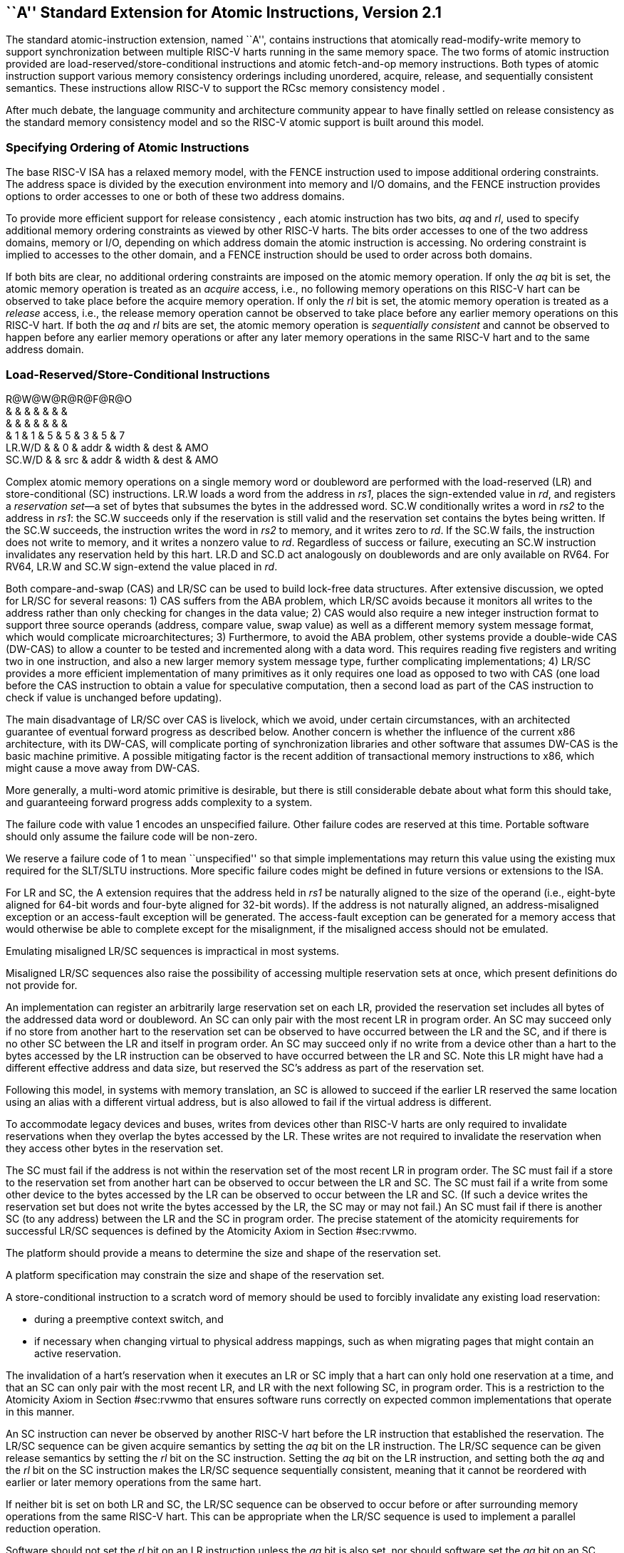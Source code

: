 [[atomics]]
== ``A'' Standard Extension for Atomic Instructions, Version 2.1

The standard atomic-instruction extension, named ``A'', contains
instructions that atomically read-modify-write memory to support
synchronization between multiple RISC-V harts running in the same memory
space. The two forms of atomic instruction provided are
load-reserved/store-conditional instructions and atomic fetch-and-op
memory instructions. Both types of atomic instruction support various
memory consistency orderings including unordered, acquire, release, and
sequentially consistent semantics. These instructions allow RISC-V to
support the RCsc memory consistency model .

After much debate, the language community and architecture community
appear to have finally settled on release consistency as the standard
memory consistency model and so the RISC-V atomic support is built
around this model.

=== Specifying Ordering of Atomic Instructions

The base RISC-V ISA has a relaxed memory model, with the FENCE
instruction used to impose additional ordering constraints. The address
space is divided by the execution environment into memory and I/O
domains, and the FENCE instruction provides options to order accesses to
one or both of these two address domains.

To provide more efficient support for release consistency , each atomic
instruction has two bits, _aq_ and _rl_, used to specify additional
memory ordering constraints as viewed by other RISC-V harts. The bits
order accesses to one of the two address domains, memory or I/O,
depending on which address domain the atomic instruction is accessing.
No ordering constraint is implied to accesses to the other domain, and a
FENCE instruction should be used to order across both domains.

If both bits are clear, no additional ordering constraints are imposed
on the atomic memory operation. If only the _aq_ bit is set, the atomic
memory operation is treated as an _acquire_ access, i.e., no following
memory operations on this RISC-V hart can be observed to take place
before the acquire memory operation. If only the _rl_ bit is set, the
atomic memory operation is treated as a _release_ access, i.e., the
release memory operation cannot be observed to take place before any
earlier memory operations on this RISC-V hart. If both the _aq_ and _rl_
bits are set, the atomic memory operation is _sequentially consistent_
and cannot be observed to happen before any earlier memory operations or
after any later memory operations in the same RISC-V hart and to the
same address domain.

[[sec:lrsc]]
=== Load-Reserved/Store-Conditional Instructions

R@W@W@R@R@F@R@O +
& & & & & & & +
& & & & & & & +
& 1 & 1 & 5 & 5 & 3 & 5 & 7 +
LR.W/D & & 0 & addr & width & dest & AMO +
SC.W/D & & src & addr & width & dest & AMO +

Complex atomic memory operations on a single memory word or doubleword
are performed with the load-reserved (LR) and store-conditional (SC)
instructions. LR.W loads a word from the address in _rs1_, places the
sign-extended value in _rd_, and registers a _reservation set_—a set of
bytes that subsumes the bytes in the addressed word. SC.W conditionally
writes a word in _rs2_ to the address in _rs1_: the SC.W succeeds only
if the reservation is still valid and the reservation set contains the
bytes being written. If the SC.W succeeds, the instruction writes the
word in _rs2_ to memory, and it writes zero to _rd_. If the SC.W fails,
the instruction does not write to memory, and it writes a nonzero value
to _rd_. Regardless of success or failure, executing an SC.W instruction
invalidates any reservation held by this hart. LR.D and SC.D act
analogously on doublewords and are only available on RV64. For RV64,
LR.W and SC.W sign-extend the value placed in _rd_.

Both compare-and-swap (CAS) and LR/SC can be used to build lock-free
data structures. After extensive discussion, we opted for LR/SC for
several reasons: 1) CAS suffers from the ABA problem, which LR/SC avoids
because it monitors all writes to the address rather than only checking
for changes in the data value; 2) CAS would also require a new integer
instruction format to support three source operands (address, compare
value, swap value) as well as a different memory system message format,
which would complicate microarchitectures; 3) Furthermore, to avoid the
ABA problem, other systems provide a double-wide CAS (DW-CAS) to allow a
counter to be tested and incremented along with a data word. This
requires reading five registers and writing two in one instruction, and
also a new larger memory system message type, further complicating
implementations; 4) LR/SC provides a more efficient implementation of
many primitives as it only requires one load as opposed to two with CAS
(one load before the CAS instruction to obtain a value for speculative
computation, then a second load as part of the CAS instruction to check
if value is unchanged before updating).

The main disadvantage of LR/SC over CAS is livelock, which we avoid,
under certain circumstances, with an architected guarantee of eventual
forward progress as described below. Another concern is whether the
influence of the current x86 architecture, with its DW-CAS, will
complicate porting of synchronization libraries and other software that
assumes DW-CAS is the basic machine primitive. A possible mitigating
factor is the recent addition of transactional memory instructions to
x86, which might cause a move away from DW-CAS.

More generally, a multi-word atomic primitive is desirable, but there is
still considerable debate about what form this should take, and
guaranteeing forward progress adds complexity to a system.

The failure code with value 1 encodes an unspecified failure. Other
failure codes are reserved at this time. Portable software should only
assume the failure code will be non-zero.

We reserve a failure code of 1 to mean ``unspecified'' so that simple
implementations may return this value using the existing mux required
for the SLT/SLTU instructions. More specific failure codes might be
defined in future versions or extensions to the ISA.

For LR and SC, the A extension requires that the address held in _rs1_
be naturally aligned to the size of the operand (i.e., eight-byte
aligned for 64-bit words and four-byte aligned for 32-bit words). If the
address is not naturally aligned, an address-misaligned exception or an
access-fault exception will be generated. The access-fault exception can
be generated for a memory access that would otherwise be able to
complete except for the misalignment, if the misaligned access should
not be emulated.

Emulating misaligned LR/SC sequences is impractical in most systems.

Misaligned LR/SC sequences also raise the possibility of accessing
multiple reservation sets at once, which present definitions do not
provide for.

An implementation can register an arbitrarily large reservation set on
each LR, provided the reservation set includes all bytes of the
addressed data word or doubleword. An SC can only pair with the most
recent LR in program order. An SC may succeed only if no store from
another hart to the reservation set can be observed to have occurred
between the LR and the SC, and if there is no other SC between the LR
and itself in program order. An SC may succeed only if no write from a
device other than a hart to the bytes accessed by the LR instruction can
be observed to have occurred between the LR and SC. Note this LR might
have had a different effective address and data size, but reserved the
SC’s address as part of the reservation set.

Following this model, in systems with memory translation, an SC is
allowed to succeed if the earlier LR reserved the same location using an
alias with a different virtual address, but is also allowed to fail if
the virtual address is different.

To accommodate legacy devices and buses, writes from devices other than
RISC-V harts are only required to invalidate reservations when they
overlap the bytes accessed by the LR. These writes are not required to
invalidate the reservation when they access other bytes in the
reservation set.

The SC must fail if the address is not within the reservation set of the
most recent LR in program order. The SC must fail if a store to the
reservation set from another hart can be observed to occur between the
LR and SC. The SC must fail if a write from some other device to the
bytes accessed by the LR can be observed to occur between the LR and SC.
(If such a device writes the reservation set but does not write the
bytes accessed by the LR, the SC may or may not fail.) An SC must fail
if there is another SC (to any address) between the LR and the SC in
program order. The precise statement of the atomicity requirements for
successful LR/SC sequences is defined by the Atomicity Axiom in
Section #sec:rvwmo[[sec:rvwmo]].

The platform should provide a means to determine the size and shape of
the reservation set.

A platform specification may constrain the size and shape of the
reservation set.

A store-conditional instruction to a scratch word of memory should be
used to forcibly invalidate any existing load reservation:

* during a preemptive context switch, and
* if necessary when changing virtual to physical address mappings, such
as when migrating pages that might contain an active reservation.

The invalidation of a hart’s reservation when it executes an LR or SC
imply that a hart can only hold one reservation at a time, and that an
SC can only pair with the most recent LR, and LR with the next following
SC, in program order. This is a restriction to the Atomicity Axiom in
Section #sec:rvwmo[[sec:rvwmo]] that ensures software runs correctly on
expected common implementations that operate in this manner.

An SC instruction can never be observed by another RISC-V hart before
the LR instruction that established the reservation. The LR/SC sequence
can be given acquire semantics by setting the _aq_ bit on the LR
instruction. The LR/SC sequence can be given release semantics by
setting the _rl_ bit on the SC instruction. Setting the _aq_ bit on the
LR instruction, and setting both the _aq_ and the _rl_ bit on the SC
instruction makes the LR/SC sequence sequentially consistent, meaning
that it cannot be reordered with earlier or later memory operations from
the same hart.

If neither bit is set on both LR and SC, the LR/SC sequence can be
observed to occur before or after surrounding memory operations from the
same RISC-V hart. This can be appropriate when the LR/SC sequence is
used to implement a parallel reduction operation.

Software should not set the _rl_ bit on an LR instruction unless the
_aq_ bit is also set, nor should software set the _aq_ bit on an SC
instruction unless the _rl_ bit is also set. LR._rl_ and SC._aq_
instructions are not guaranteed to provide any stronger ordering than
those with both bits clear, but may result in lower performance.

....
        # a0 holds address of memory location
        # a1 holds expected value
        # a2 holds desired value
        # a0 holds return value, 0 if successful, !0 otherwise
    cas:
        lr.w t0, (a0)        # Load original value.
        bne t0, a1, fail     # Doesn't match, so fail.
        sc.w t0, a2, (a0)    # Try to update.
        bnez t0, cas         # Retry if store-conditional failed.
        li a0, 0             # Set return to success.
        jr ra                # Return.
    fail:
        li a0, 1             # Set return to failure.
        jr ra                # Return.
....

LR/SC can be used to construct lock-free data structures. An example
using LR/SC to implement a compare-and-swap function is shown in
Figure link:#cas[[cas]]. If inlined, compare-and-swap functionality need
only take four instructions.

[[sec:lrscseq]]
=== Eventual Success of Store-Conditional Instructions

The standard A extension defines _constrained LR/SC loops_, which have
the following properties:

* The loop comprises only an LR/SC sequence and code to retry the
sequence in the case of failure, and must comprise at most 16
instructions placed sequentially in memory.
* An LR/SC sequence begins with an LR instruction and ends with an SC
instruction. The dynamic code executed between the LR and SC
instructions can only contain instructions from the base ``I''
instruction set, excluding loads, stores, backward jumps, taken backward
branches, JALR, FENCE, and SYSTEM instructions. If the ``C'' extension
is supported, then compressed forms of the aforementioned ``I''
instructions are also permitted.
* The code to retry a failing LR/SC sequence can contain backwards jumps
and/or branches to repeat the LR/SC sequence, but otherwise has the same
constraint as the code between the LR and SC.
* The LR and SC addresses must lie within a memory region with the
_LR/SC eventuality_ property. The execution environment is responsible
for communicating which regions have this property.
* The SC must be to the same effective address and of the same data size
as the latest LR executed by the same hart.

LR/SC sequences that do not lie within constrained LR/SC loops are
_unconstrained_. Unconstrained LR/SC sequences might succeed on some
attempts on some implementations, but might never succeed on other
implementations.

We restricted the length of LR/SC loops to fit within 64 contiguous
instruction bytes in the base ISA to avoid undue restrictions on
instruction cache and TLB size and associativity. Similarly, we
disallowed other loads and stores within the loops to avoid restrictions
on data-cache associativity in simple implementations that track the
reservation within a private cache. The restrictions on branches and
jumps limit the time that can be spent in the sequence. Floating-point
operations and integer multiply/divide were disallowed to simplify the
operating system’s emulation of these instructions on implementations
lacking appropriate hardware support.

Software is not forbidden from using unconstrained LR/SC sequences, but
portable software must detect the case that the sequence repeatedly
fails, then fall back to an alternate code sequence that does not rely
on an unconstrained LR/SC sequence. Implementations are permitted to
unconditionally fail any unconstrained LR/SC sequence.

If a hart _H_ enters a constrained LR/SC loop, the execution environment
must guarantee that one of the following events eventually occurs:

* _H_ or some other hart executes a successful SC to the reservation set
of the LR instruction in _H_’s constrained LR/SC loops.
* Some other hart executes an unconditional store or AMO instruction to
the reservation set of the LR instruction in _H_’s constrained LR/SC
loop, or some other device in the system writes to that reservation set.
* _H_ executes a branch or jump that exits the constrained LR/SC loop.
* _H_ traps.

Note that these definitions permit an implementation to fail an SC
instruction occasionally for any reason, provided the aforementioned
guarantee is not violated.

As a consequence of the eventuality guarantee, if some harts in an
execution environment are executing constrained LR/SC loops, and no
other harts or devices in the execution environment execute an
unconditional store or AMO to that reservation set, then at least one
hart will eventually exit its constrained LR/SC loop. By contrast, if
other harts or devices continue to write to that reservation set, it is
not guaranteed that any hart will exit its LR/SC loop.

Loads and load-reserved instructions do not by themselves impede the
progress of other harts’ LR/SC sequences. We note this constraint
implies, among other things, that loads and load-reserved instructions
executed by other harts (possibly within the same core) cannot impede
LR/SC progress indefinitely. For example, cache evictions caused by
another hart sharing the cache cannot impede LR/SC progress
indefinitely. Typically, this implies reservations are tracked
independently of evictions from any shared cache. Similarly, cache
misses caused by speculative execution within a hart cannot impede LR/SC
progress indefinitely.

These definitions admit the possibility that SC instructions may
spuriously fail for implementation reasons, provided progress is
eventually made.

One advantage of CAS is that it guarantees that some hart eventually
makes progress, whereas an LR/SC atomic sequence could livelock
indefinitely on some systems. To avoid this concern, we added an
architectural guarantee of livelock freedom for certain LR/SC sequences.

Earlier versions of this specification imposed a stronger
starvation-freedom guarantee. However, the weaker livelock-freedom
guarantee is sufficient to implement the C11 and C++11 languages, and is
substantially easier to provide in some microarchitectural styles.

[[sec:amo]]
=== Atomic Memory Operations

O@W@W@R@R@F@R@R +
& & & & & & & +
& & & & & & & +
& 1 & 1 & 5 & 5 & 3 & 5 & 7 +
AMOSWAP.W/D & & src & addr & width & dest & AMO +
AMOADD.W/D & & src & addr & width & dest & AMO +
AMOAND.W/D & & src & addr & width & dest & AMO +
AMOOR.W/D & & src & addr & width & dest & AMO +
AMOXOR.W/D & & src & addr & width & dest & AMO +
AMOMAX[U].W/D & & src & addr & width & dest & AMO +
AMOMIN[U].W/D & & src & addr & width & dest & AMO +

The atomic memory operation (AMO) instructions perform read-modify-write
operations for multiprocessor synchronization and are encoded with an
R-type instruction format. These AMO instructions atomically load a data
value from the address in _rs1_, place the value into register _rd_,
apply a binary operator to the loaded value and the original value in
_rs2_, then store the result back to the original address in _rs1_. AMOs
can either operate on 64-bit (RV64 only) or 32-bit words in memory. For
RV64, 32-bit AMOs always sign-extend the value placed in _rd_, and
ignore the upper 32 bits of the original value of _rs2_.

For AMOs, the A extension requires that the address held in _rs1_ be
naturally aligned to the size of the operand (i.e., eight-byte aligned
for 64-bit words and four-byte aligned for 32-bit words). If the address
is not naturally aligned, an address-misaligned exception or an
access-fault exception will be generated. The access-fault exception can
be generated for a memory access that would otherwise be able to
complete except for the misalignment, if the misaligned access should
not be emulated. The ``Zam'' extension, described in
Chapter #sec:zam[[sec:zam]], relaxes this requirement and specifies the
semantics of misaligned AMOs.

The operations supported are swap, integer add, bitwise AND, bitwise OR,
bitwise XOR, and signed and unsigned integer maximum and minimum.
Without ordering constraints, these AMOs can be used to implement
parallel reduction operations, where typically the return value would be
discarded by writing to `x0`.

We provided fetch-and-op style atomic primitives as they scale to highly
parallel systems better than LR/SC or CAS. A simple microarchitecture
can implement AMOs using the LR/SC primitives, provided the
implementation can guarantee the AMO eventually completes. More complex
implementations might also implement AMOs at memory controllers, and can
optimize away fetching the original value when the destination is `x0`.

The set of AMOs was chosen to support the C11/C++11 atomic memory
operations efficiently, and also to support parallel reductions in
memory. Another use of AMOs is to provide atomic updates to
memory-mapped device registers (e.g., setting, clearing, or toggling
bits) in the I/O space.

To help implement multiprocessor synchronization, the AMOs optionally
provide release consistency semantics. If the _aq_ bit is set, then no
later memory operations in this RISC-V hart can be observed to take
place before the AMO. Conversely, if the _rl_ bit is set, then other
RISC-V harts will not observe the AMO before memory accesses preceding
the AMO in this RISC-V hart. Setting both the _aq_ and the _rl_ bit on
an AMO makes the sequence sequentially consistent, meaning that it
cannot be reordered with earlier or later memory operations from the
same hart.

The AMOs were designed to implement the C11 and C++11 memory models
efficiently. Although the FENCE R, RW instruction suffices to implement
the _acquire_ operation and FENCE RW, W suffices to implement _release_,
both imply additional unnecessary ordering as compared to AMOs with the
corresponding _aq_ or _rl_ bit set.

An example code sequence for a critical section guarded by a
test-and-test-and-set spinlock is shown in
Figure link:#critical[[critical]]. Note the first AMO is marked _aq_ to
order the lock acquisition before the critical section, and the second
AMO is marked _rl_ to order the critical section before the lock
relinquishment.

....
        li           t0, 1        # Initialize swap value.
    again:
        lw           t1, (a0)     # Check if lock is held.
        bnez         t1, again    # Retry if held.
        amoswap.w.aq t1, t0, (a0) # Attempt to acquire lock.
        bnez         t1, again    # Retry if held.
        # ...
        # Critical section.
        # ...
        amoswap.w.rl x0, x0, (a0) # Release lock by storing 0.
....

We recommend the use of the AMO Swap idiom shown above for both lock
acquire and release to simplify the implementation of speculative lock
elision .

The instructions in the ``A'' extension can also be used to provide
sequentially consistent loads and stores. A sequentially consistent load
can be implemented as an LR with both _aq_ and _rl_ set. A sequentially
consistent store can be implemented as an AMOSWAP that writes the old
value to x0 and has both _aq_ and _rl_ set.
